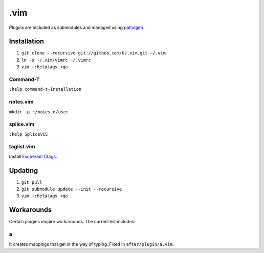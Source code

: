 ****
.vim
****

Plugins are included as submodules and managed using `pathogen <https://github.com/tpope/vim-pathogen>`_.

Installation
============

#. ``git clone --recursive git://github.com/0/.vim.git ~/.vim``
#. ``ln -s ~/.vim/vimrc ~/.vimrc``
#. ``vim +:Helptags +qa``

Command-T
---------

``:help command-t-installation``

notes.vim
---------

``mkdir -p ~/notes.d/user``

splice.vim
----------

``:help SpliceVCS``

taglist.vim
-----------

Install `Exuberant Ctags <http://ctags.sourceforge.net/>`_.

Updating
========

#. ``git pull``
#. ``git submodule update --init --recursive``
#. ``vim +:Helptags +qa``

Workarounds
===========

Certain plugins require workarounds. The current list includes:

a
-

It creates mappings that get in the way of typing. Fixed in
``after/plugin/a.vim``.
